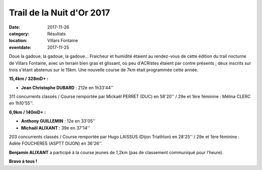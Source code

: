 Trail de la Nuit d'Or 2017
==========================

:date: 2017-11-26
:category: Résultats
:location: Villars Fontaine
:eventdate: 2017-11-25

.. image:: http://assets.acr-dijon.org/vf2017.jpg

Doue la gadoue, la gadoue, la gadoue... Fraicheur et humidité étaient au rendez-vous de cette édition du trail nocturne de Villars Fontaine, avec un terrain  bien gras et glissant, où peu d'ACRistes étaient par contre présents ; deux inscrits sur trois s'étant abstenus sur le 15km. Une nouvelle course de 7km était programmée cette année.

**15,4km / 328mD+ :**

- **Jean Christophe DUBARD** : 212e en 1h33'44''

311 concurrents classés / Course remportée par Mickaël PERRET (DUC) en 58'20'' / 29e et 1ère féminine : Mélina CLERC en 1h10'55''.

**6,9km / 140mD+ :**

- **Anthony GUILLEMIN** : 12e en 33'05''
- **Michaël ALIXANT** : 39e en 37'14''

203 concurrents classés / Course remportée par Hugo LAISSUS (Dijon Triathlon) en 28'25'' / 29e et 1ère féminine : Adèle FOUCHERES (ASPTT DIJON) en 36'26''.

**Benjamin ALIXANT** a participé à la course jeunes de 1,2km (pas de classement communiqué pour l'heure).

**Bravo à tous !**
